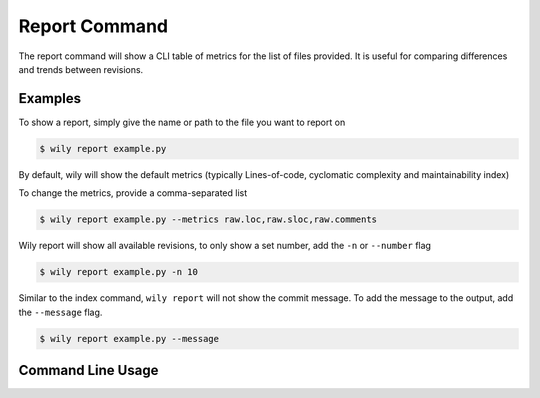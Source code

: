 Report Command
==============

The report command will show a CLI table of metrics for the list of files provided. It is useful for comparing differences and trends between revisions.

.. image:: ../_static/wily_report.png
   :align: center

Examples
--------

To show a report, simply give the name or path to the file you want to report on

.. code-block:: none

  $ wily report example.py

By default, wily will show the default metrics (typically Lines-of-code, cyclomatic complexity and maintainability index)

To change the metrics, provide a comma-separated list

.. code-block:: none

  $ wily report example.py --metrics raw.loc,raw.sloc,raw.comments

Wily report will show all available revisions, to only show a set number, add the ``-n`` or ``--number`` flag

.. code-block:: none

  $ wily report example.py -n 10

Similar to the index command, ``wily report`` will not show the commit message. To add the message to the output, add the ``--message`` flag.

.. code-block:: none

  $ wily report example.py --message

Command Line Usage
------------------

.. click:: wily.__main__:report
   :prog: wily
   :show-nested:
